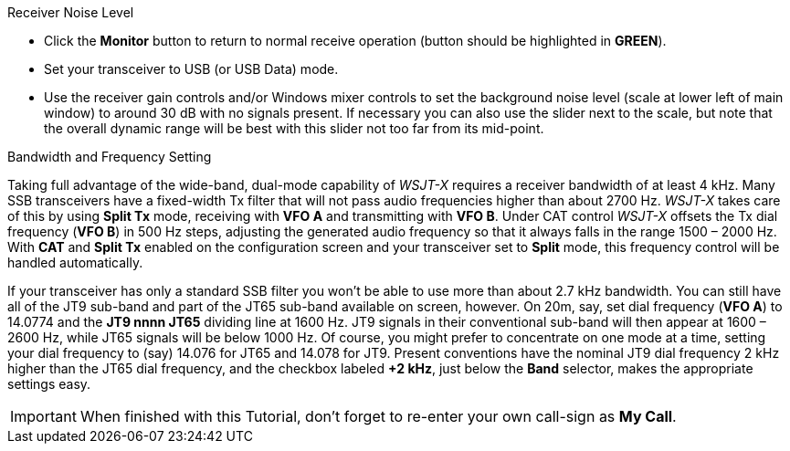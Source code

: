 // Status=review
.Receiver Noise Level

- Click the *Monitor* button to return to normal receive operation
(button should be highlighted in [green]*GREEN*).

- Set your transceiver to USB (or USB Data) mode.  

- Use the receiver gain controls and/or Windows mixer controls to set
the background noise level (scale at lower left of main window) to
around 30 dB with no signals present.  If necessary you can also use
the slider next to the scale, but note that the overall dynamic range
will be best with this slider not too far from its mid-point.

.Bandwidth and Frequency Setting

Taking full advantage of the wide-band, dual-mode capability of
_WSJT-X_ requires a receiver bandwidth of at least 4 kHz.  Many SSB
transceivers have a fixed-width Tx filter that will not pass audio
frequencies higher than about 2700 Hz.  _WSJT-X_ takes care of this by
using *Split Tx* mode, receiving with *VFO A* and transmitting with
*VFO B*.  Under CAT control _WSJT-X_ offsets the Tx dial frequency
(*VFO B*) in 500 Hz steps, adjusting the generated audio frequency so
that it always falls in the range 1500 – 2000 Hz. With *CAT* and
*Split Tx* enabled on the configuration screen and your transceiver
set to *Split* mode, this frequency control will be handled
automatically.

If your transceiver has only a standard SSB filter you won’t be able
to use more than about 2.7 kHz bandwidth.  You can still have all of
the JT9 sub-band and part of the JT65 sub-band available on screen,
however.  On 20m, say, set dial frequency (*VFO A*) to 14.0774 and the
*JT9 nnnn JT65* dividing line at 1600 Hz.  JT9 signals in their
conventional sub-band will then appear at 1600 – 2600 Hz, while JT65
signals will be below 1000 Hz.  Of course, you might prefer to
concentrate on one mode at a time, setting your dial frequency to
(say) 14.076 for JT65 and 14.078 for JT9.  Present conventions have
the nominal JT9 dial frequency 2 kHz higher than the JT65 dial
frequency, and the checkbox labeled *+2 kHz*, just below the *Band*
selector, makes the appropriate settings easy.

IMPORTANT: When finished with this Tutorial, don’t forget to re-enter
your own call-sign as *My Call*.

